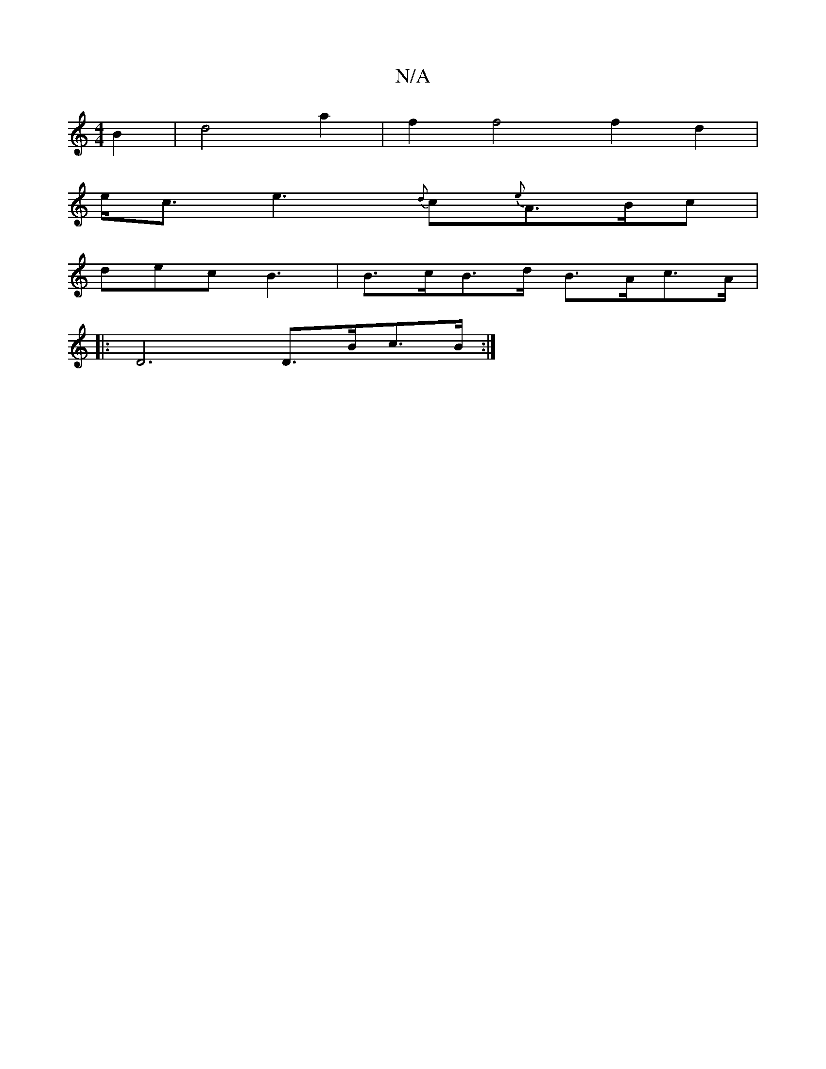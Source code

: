 X:1
T:N/A
M:4/4
R:N/A
K:Cmajor
 B2 | d4 a2 | f2 f4 f2d2 |
e<c2<e2{d}c{e}A>Bc|
dec B3|B>cB>d B>Ac>A|
|: D6 D>Bc>/2B:|]

G|Aaca fedc|BccA BAFA|dFdB c3d|~B3A FGBA|dgfd eA(d/2)c/2e/2|f2-|f6 |]

FAce- c2e2|cA/2B/2A/2G3/2B/2c/2B3:|

d|e2